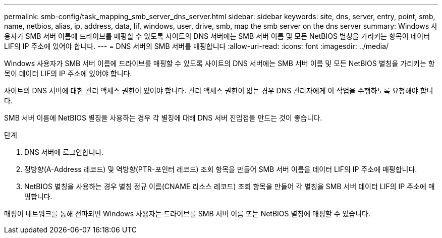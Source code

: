 ---
permalink: smb-config/task_mapping_smb_server_dns_server.html 
sidebar: sidebar 
keywords: site, dns, server, entry, point, smb, name, netbios, alias, ip, address, data, lif, windows, user, drive, smb, map the smb server on the dns server 
summary: Windows 사용자가 SMB 서버 이름에 드라이브를 매핑할 수 있도록 사이트의 DNS 서버에는 SMB 서버 이름 및 모든 NetBIOS 별칭을 가리키는 항목이 데이터 LIF의 IP 주소에 있어야 합니다. 
---
= DNS 서버의 SMB 서버를 매핑합니다
:allow-uri-read: 
:icons: font
:imagesdir: ../media/


[role="lead"]
Windows 사용자가 SMB 서버 이름에 드라이브를 매핑할 수 있도록 사이트의 DNS 서버에는 SMB 서버 이름 및 모든 NetBIOS 별칭을 가리키는 항목이 데이터 LIF의 IP 주소에 있어야 합니다.

사이트의 DNS 서버에 대한 관리 액세스 권한이 있어야 합니다. 관리 액세스 권한이 없는 경우 DNS 관리자에게 이 작업을 수행하도록 요청해야 합니다.

SMB 서버 이름에 NetBIOS 별칭을 사용하는 경우 각 별칭에 대해 DNS 서버 진입점을 만드는 것이 좋습니다.

.단계
. DNS 서버에 로그인합니다.
. 정방향(A-Address 레코드) 및 역방향(PTR-포인터 레코드) 조회 항목을 만들어 SMB 서버 이름을 데이터 LIF의 IP 주소에 매핑합니다.
. NetBIOS 별칭을 사용하는 경우 별칭 정규 이름(CNAME 리소스 레코드) 조회 항목을 만들어 각 별칭을 SMB 서버 데이터 LIF의 IP 주소에 매핑합니다.


매핑이 네트워크를 통해 전파되면 Windows 사용자는 드라이브를 SMB 서버 이름 또는 NetBIOS 별칭에 매핑할 수 있습니다.
